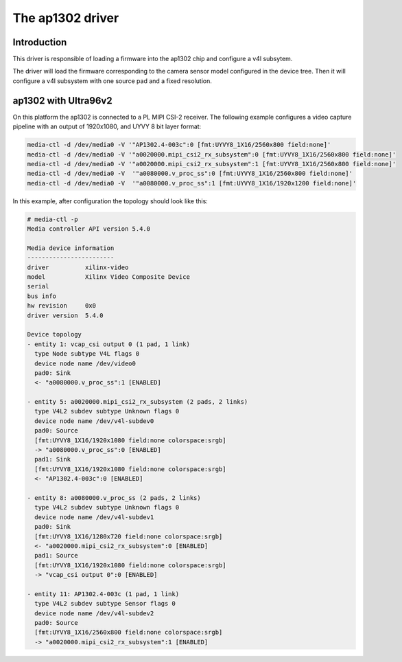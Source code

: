 .. SPDX-License-Identifier: GPL-2.0

The ap1302 driver
=================

Introduction
------------
This driver is responsible of loading a firmware into the ap1302 chip and
configure a v4l subsytem.

The driver will load the firmware corresponding to the camera sensor
model configured in the device tree. Then it will configure a v4l
subsystem with one source pad and a fixed resolution.

ap1302 with Ultra96v2
---------------------

On this platform the ap1302 is connected to a PL MIPI CSI-2 receiver. The
following example configures a video capture pipeline with an output of
1920x1080, and UYVY 8 bit layer format:

.. code-block:: none

    media-ctl -d /dev/media0 -V '"AP1302.4-003c":0 [fmt:UYVY8_1X16/2560x800 field:none]'
    media-ctl -d /dev/media0 -V '"a0020000.mipi_csi2_rx_subsystem":0 [fmt:UYVY8_1X16/2560x800 field:none]'
    media-ctl -d /dev/media0 -V '"a0020000.mipi_csi2_rx_subsystem":1 [fmt:UYVY8_1X16/2560x800 field:none]'
    media-ctl -d /dev/media0 -V  '"a0080000.v_proc_ss":0 [fmt:UYVY8_1X16/2560x800 field:none]'
    media-ctl -d /dev/media0 -V  '"a0080000.v_proc_ss":1 [fmt:UYVY8_1X16/1920x1200 field:none]'

In this example, after configuration the topology should look like this:

.. code-block:: none

    # media-ctl -p
    Media controller API version 5.4.0

    Media device information
    ------------------------
    driver          xilinx-video
    model           Xilinx Video Composite Device
    serial
    bus info
    hw revision     0x0
    driver version  5.4.0

    Device topology
    - entity 1: vcap_csi output 0 (1 pad, 1 link)
      type Node subtype V4L flags 0
      device node name /dev/video0
      pad0: Sink
      <- "a0080000.v_proc_ss":1 [ENABLED]

    - entity 5: a0020000.mipi_csi2_rx_subsystem (2 pads, 2 links)
      type V4L2 subdev subtype Unknown flags 0
      device node name /dev/v4l-subdev0
      pad0: Source
      [fmt:UYVY8_1X16/1920x1080 field:none colorspace:srgb]
      -> "a0080000.v_proc_ss":0 [ENABLED]
      pad1: Sink
      [fmt:UYVY8_1X16/1920x1080 field:none colorspace:srgb]
      <- "AP1302.4-003c":0 [ENABLED]

    - entity 8: a0080000.v_proc_ss (2 pads, 2 links)
      type V4L2 subdev subtype Unknown flags 0
      device node name /dev/v4l-subdev1
      pad0: Sink
      [fmt:UYVY8_1X16/1280x720 field:none colorspace:srgb]
      <- "a0020000.mipi_csi2_rx_subsystem":0 [ENABLED]
      pad1: Source
      [fmt:UYVY8_1X16/1920x1080 field:none colorspace:srgb]
      -> "vcap_csi output 0":0 [ENABLED]

    - entity 11: AP1302.4-003c (1 pad, 1 link)
      type V4L2 subdev subtype Sensor flags 0
      device node name /dev/v4l-subdev2
      pad0: Source
      [fmt:UYVY8_1X16/2560x800 field:none colorspace:srgb]
      -> "a0020000.mipi_csi2_rx_subsystem":1 [ENABLED]

